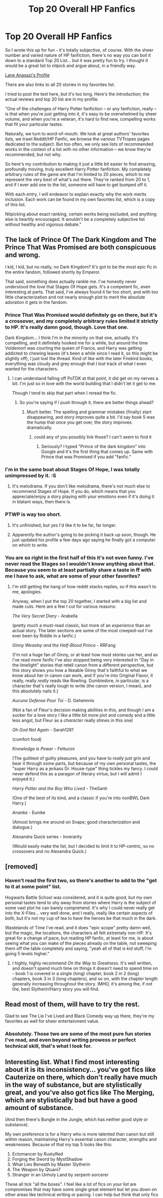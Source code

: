 #+TITLE: Top 20 Overall HP Fanfics

* Top 20 Overall HP Fanfics
:PROPERTIES:
:Author: Lane_Anasazi
:Score: 46
:DateUnix: 1413792649.0
:DateShort: 2014-Oct-20
:FlairText: Discussion
:END:
So I wrote this up for fun - it's totally subjective, of course. With the sheer number and varied nature of HP fanfiction, there's no way you can boil it down to a standard Top 20 List... but it was pretty fun to try. I thought it would be a great list to nitpick and argue about, in a friendly way.

[[https://www.fanfiction.net/%7Elaneanasazi][Lane Anasazi's Profile]]

There are also links to all 20 stories in my favorites list.

I tried to post the text here, but it's too long. Here's the introduction; the actual reviews and top 20 list are in my profile.

"One of the challenges of Harry Potter fanfiction -- or any fanfiction, really -- is that when you're just getting into it, it's easy to be overwhelmed by sheer volume, and when you're a veteran, it's hard to find new, compelling works that fit your particular tastes.

Naturally, we turn to word-of-mouth. We look at great authors' favorites lists, we trawl Reddit/HP Fanfic, we browse the various TVTropes pages dedicated to the subject. But too often, we only see lists of recommended works in the context of a list with no other information -- we know they're recommended, but not why.

So here's my contribution to making it just a little bit easier to find amazing, profoundly moving, truly excellent Harry Potter fanfiction. My completely arbitrary rules of the game are that I'm limited to 20 pieces, which to me represent the very best of what's out there. They're ranked from 20 to 1, and if I ever add one to the list, someone will have to get bumped off it.

With each entry, I will endeavor to explain exactly why the work merits inclusion. Each work can be found in my own favorites list, which is a copy of this list.

Nitpicking about exact ranking, certain works being excluded, and anything else is heartily encouraged. It wouldn't be a completely subjective list without healthy and vigorous debate."


** The lack of Prince Of The Dark Kingdom and The Prince That Was Promised are both conspicuous and wrong.

I kid, I kid, but no really, no Dark Kingdom? It's got to be the most epic fic in the entire fandom, followed shortly by Emperor.

That said, something does actually rankle me. I've honestly never understood the love that Stages Of Hope gets. It's a competent fic, even interesting at parts. That said, I've always found it far too short, and with too little characterization and not nearly enough plot to merit the absolute adoration it gets in the fandom.
:PROPERTIES:
:Author: Servalpur
:Score: 13
:DateUnix: 1413809319.0
:DateShort: 2014-Oct-20
:END:

*** Prince That Was Promised would definitely go on there, but it's a crossover, and my completely arbitrary rules limited it strictly to HP. It's really damn good, though. Love that one.

Dark Kingdom... I think I'm in the minority on that one, actually. It's compelling, and it definitely hooked me for a while, but around the time Voldemort was courting the queen of France, and Harry was getting addicted to chewing leaves (it's been a while since I read it, so this might be slightly off), I just lost the thread. Kind of like with the later Firebird books, everything was cloudy and grey enough that I lost track of what I even wanted for the characters.
:PROPERTIES:
:Author: Lane_Anasazi
:Score: 7
:DateUnix: 1413816974.0
:DateShort: 2014-Oct-20
:END:

**** I can understand falling off PoTDK at that point, it did get on my nerves a bit. I'm just so in love with the world building that I didn't let it get to me.

Though I tend to skip that part when I reread the fic.
:PROPERTIES:
:Author: Servalpur
:Score: 2
:DateUnix: 1413822118.0
:DateShort: 2014-Oct-20
:END:

***** So you're saying if I push through it, there are better things ahead?
:PROPERTIES:
:Author: Lane_Anasazi
:Score: 1
:DateUnix: 1413831857.0
:DateShort: 2014-Oct-20
:END:

****** Much better. The spelling and grammar mistakes (finally) start disappearing, and story improves quite a bit. I'd say book 5 was the hump that once you get over, the story improves dramatically.
:PROPERTIES:
:Author: Servalpur
:Score: 2
:DateUnix: 1413840142.0
:DateShort: 2014-Oct-21
:END:

******* could any of you possibly link those? I can't seem to find it
:PROPERTIES:
:Author: lacrosse17
:Score: 1
:DateUnix: 1414029110.0
:DateShort: 2014-Oct-23
:END:

******** Seriously? I typed "Prince of the dark kingdom" into Google and it's the first thing that comes up. Same with Prince that was Promised if you add "fanfic."
:PROPERTIES:
:Author: Lane_Anasazi
:Score: 3
:DateUnix: 1414044280.0
:DateShort: 2014-Oct-23
:END:


*** I'm in the same boat about Stages Of Hope, I was totally unimpressed by it. :S
:PROPERTIES:
:Author: DoubleFried
:Score: 3
:DateUnix: 1413813481.0
:DateShort: 2014-Oct-20
:END:

**** It's melodrama. If you don't like melodrama, there's not much else to recommend Stages of Hope. If you do, which means that you appreciate/enjoy a story playing with your emotions even if it's doing it in blatant ways, then there is.
:PROPERTIES:
:Author: Lane_Anasazi
:Score: 3
:DateUnix: 1414044429.0
:DateShort: 2014-Oct-23
:END:


*** PTWP is way too short.
:PROPERTIES:
:Author: chaosmosis
:Score: 1
:DateUnix: 1413923304.0
:DateShort: 2014-Oct-21
:END:

**** It's unfinished, but yes I'd like it to be far, far longer.
:PROPERTIES:
:Author: Servalpur
:Score: 5
:DateUnix: 1413923662.0
:DateShort: 2014-Oct-22
:END:


**** Apparently the author's going to be picking it back up soon, though. He just updated his profile a few days ago saying he finally got a computer on which to write.
:PROPERTIES:
:Author: onlytoask
:Score: 3
:DateUnix: 1414018581.0
:DateShort: 2014-Oct-23
:END:


*** You are so right in the first half of this it's not even funny. I've never read the Stages so I wouldn't know anything about that. Because you seem to at least partially share a taste in ff with me I have to ask, what are some of your other favorites?
:PROPERTIES:
:Author: onlytoask
:Score: 1
:DateUnix: 1414018702.0
:DateShort: 2014-Oct-23
:END:

**** I'm still getting the hang of how reddit stacks replies, so if this wasn't to me, apologies.

Anyway, when I put the top 20 together, I started with a big list and made cuts. Here are a few I cut for various reasons:

/The Very Secret Diary/ - Arabella

(pretty much a must-read classic, but more of an /experience/ than an actual story. The later sections are some of the most creeped-out I've ever been by Riddle in a fanfic.)

/Ginny Weasley and the Half-Blood Prince/ - RRFang

(I'm not a huge fan of Ginny, or at least how most stories use her, and as I've read more fanfic I've also stopped being very interested in "Day in the limelight" stories that retell canon from a different perspective, but this story shows you how a likeable Ginny that's faithful to what we know about her in canon can work, and if you're into Original Flavor, it really, really /really/ reads like Rowling. Dumbledore, in particular, is a character that's really tough to write (the canon version, I mean), and this absolutely nails it.)

/Aucune Defense Pour Toi/ - D. Geheimnis

(Not a fan of Fleur's decision making abilities in this, and though I am a sucker for a love story I like a little bit more plot and comedy and a little less angst, but Fleur as a /character/ really shines in this one)

/Oh God Not Again/ - Sarah1281

(comfort food)

/Knowledge is Power/ - Fettucini

(The guiltiest of guilty pleasures, and you have to /really/ just grin and bear it through some parts, but because of my own personal tastes, the "super Harry as a jerkass Dr. House-type" thing tickles my fancy. I could never defend this as a paragon of literary virtue, but I will admit I enjoyed it.)

/Harry Potter and the Boy Who Lived/ - TheSanti

(One of the best of its kind, and a classic if you're into nonBWL Dark Harry.)

/Ananke/ - Eunike

(Almost brings me around on Snape; good characterization and dialogue.)

Alexandra Quick series - Inverarity

(Would easily make the list, but I decided to limit it to HP-centric, so no crossovers and no Alexandra Quick.)
:PROPERTIES:
:Author: Lane_Anasazi
:Score: 3
:DateUnix: 1414025125.0
:DateShort: 2014-Oct-23
:END:


** [removed]
:PROPERTIES:
:Score: 5
:DateUnix: 1413841283.0
:DateShort: 2014-Oct-21
:END:

*** Haven't read the first two, so there's another to add to the "get to it at some point" list.

Hogwarts Battle School was considered, and it is quite good, but my own personal tastes tend to shy away from stories where Harry is the subject of some vast plot he can barely comprehend. It's why I could never really get into the X-Files... very well done, and I really, really like certain aspects of both, but it's not my cup of tea to have the heroes be that much in the dark.

Wastelands of Time I've read, and it does "epic scope" pretty damn well, but the magic, the locations, the characters all felt extremely non-HP. It's great for a change of pace, but reading HP fanfic, at least for me, is about seeing what you can make of the pieces already on the table, not sweeping them off the table completely and saying, "yeah all of that is kid stuff, I'm going 5 levels higher."
:PROPERTIES:
:Author: Lane_Anasazi
:Score: 3
:DateUnix: 1413846228.0
:DateShort: 2014-Oct-21
:END:

**** I highly, highly recommend /On the Way to Greatness/. It's well written, and doesn't spend much time on things it doesn't need to spend time on - book 1 is covered in a single (long) chapter, book 2 in 2 (long) chapters, book 3 in 3 (long chapters), and so on, with the chapter length generally increasing throughout the story. IMHO, it's among the, if not the, best Slytherin!Harry story you will find.
:PROPERTIES:
:Author: ertlun
:Score: 2
:DateUnix: 1414179477.0
:DateShort: 2014-Oct-24
:END:


** Read most of them, will have to try the rest.

Glad to see The Lie I've Lived and Black Comedy way up there, they're my favorites as well for sheer entertainment value.
:PROPERTIES:
:Author: deirox
:Score: 3
:DateUnix: 1413817809.0
:DateShort: 2014-Oct-20
:END:

*** Absolutely. Those two are some of the most pure fun stories I've read, and even beyond writing prowess or perfect technical skill, that's what I look for.
:PROPERTIES:
:Author: Lane_Anasazi
:Score: 2
:DateUnix: 1413838563.0
:DateShort: 2014-Oct-21
:END:


** Interesting list. What I find most interesting about it is its inconsistency... you've got fics like Cauterize on there, which don't really have much in the way of substance, but are stylistically great, and you've also got fics like The Merging, which are stylistically bad but have a good amount of substance.

(And then there's Bungle in the Jungle, which has neither good style or substance).

My own preference is for a Harry who is more talented than canon but still within reason, maintaining Harry's essential canon character, strengths and weaknesses. Because of that my top 5 looks like this:

1. Ectomancer by RustyRed
2. Forging the Sword by MystShadow
3. What Lies Beneath by Master Slytherin
4. The Weapon by Qtuani7\\
5. Stranger in an Unholy Land by serpent-sorcerer

These all tick "all the boxes". I feel like a lot of fics on your list are compromises that may have some single great element but let you down on other areas like technical writing or pacing. I can help but think that only fics that are "all round greats" should make a "top #" list, even if that ends up in the exclusion of some classics.
:PROPERTIES:
:Author: Taure
:Score: 13
:DateUnix: 1413828819.0
:DateShort: 2014-Oct-20
:END:

*** Now /that's/ a great comment! Incisive thoughts, plus a list of your own.

I'm curious what your definition of style and substance is, as I can't quite match it up with my own to make it fit your comments. I think of style as essentially the author's ability to consistently convey a specific voice - in which case I'd argue that Bungle packs a lot of style. You might not be particularly /fond/ of that particular voice, which is fine, but I'd argue that Bungle has a solid hold on who the characters are and how they come across on the page.

Or is your conception of "style" something different altogether?

As far as substance goes, it sounds like you're equating that with plot. Am I getting that right? Substance is what happens to the characters, style is how it happens, to boil it down to something snappy?

If that's the case, then yeah, one-shots will by definition be short on substance. But I don't look for substance on its own - I'm interested in a words:substance ratio. What really fascinates me about Cauterize, for example, is how much it actually does manage to say with so few words.

I'm also really excited to check out your list, as I haven't read a single one of those. That's another great thing about HP fanfic... there are so many, that it always feels plausible that you haven't found a handful of absolutely wonderful stories.
:PROPERTIES:
:Author: Lane_Anasazi
:Score: 9
:DateUnix: 1413830478.0
:DateShort: 2014-Oct-20
:END:

**** Oh, also, here's my Google document with my all time fanfiction favs:

[[https://docs.google.com/document/d/1NkGVr2UUmX3AkexY8P9GZkQFMVfLsxVHckcwW2FzDSA/edit?usp=sharing]]
:PROPERTIES:
:Author: Taure
:Score: 7
:DateUnix: 1413845293.0
:DateShort: 2014-Oct-21
:END:

***** That's a great list, and I like how organized it is. Have you ever thought about including a few sentences for each entry about why you included it? Or maybe a "if you liked X, Y, and Z, this might also appeal to you based on similar elements/style."

Great resource as-is, though. I personally found 5 or 6 I'd never heard of and was immediately interested in based on their description.
:PROPERTIES:
:Author: Lane_Anasazi
:Score: 4
:DateUnix: 1413926705.0
:DateShort: 2014-Oct-22
:END:


**** To put it in a pithy way, I'd say substance is what happens, style is how that's communicated.

Good style would be, essentially, conformity to the accepted standard of good writing as exhibited by mainstream published fiction.

This includes correct spelling, punctuation and grammar, but goes beyond that to include principles such as brevity, dynamic dialogue which feels real without including the inefficiency of real conversation (story dialogue has to move towards a point, unlike real conversation), development of unique character voices in dialogue, efficient description, minimal info-dump, separation of authorial voice from narrative voice, consistent PoV, exciting action, show/tell balance, and the absence of immersion destroying elements like FLASHBACK.

Good substance is significantly more subjective (essentially accordance with preferences), though there are some general rules that can be established, especially with regards to pacing. For example, a romance fic that starts with the pairing being established at the start of the story and which only provides said romance with trivial/token conflict/development is not paced correctly. Another general rule of substance is consistency: you can't have a character able to do something one chapter, then unable to do it the next chapter in order for your plot to go in the direction you desire. A third general rule of substance is that creating cardboard cut-out cartoonish villains for the protagonist to knock down does not make the protagonist look impressive (aka the problem with bashing).
:PROPERTIES:
:Author: Taure
:Score: 2
:DateUnix: 1413845217.0
:DateShort: 2014-Oct-21
:END:

***** Really, really good stuff. You've obviously put a lot of thought into this. I think I'm on board with what you're saying about Bungle now. In terms of style, it's pretty rough around the edges, and obviously then the substance doesn't fit your personal preferences. For me, the substance of Bungle that elevates it to a top pick for me is the Harry/Bill/Fleur dynamic, but then I've always been a sucker for banter-y, buddy-buddy machismo bonding.

And yes, it makes me wince every time an author actually types out the word FLASHBACK to start a scene. It's... so inelegant.
:PROPERTIES:
:Author: Lane_Anasazi
:Score: 1
:DateUnix: 1413846532.0
:DateShort: 2014-Oct-21
:END:


***** So I started Stranger in an Unholy Land today... I'm enjoying it, but I'm really scratching my head how it made it into your top 5 all-around fics when it's so... unpolished. I mean I'm finding a typo or grammar issue seemingly every 3rd or 4th paragraph, enough that it's taking me out of the story. Am I reading the first draft and there's an edited version somewhere, or something? I'm reading this one:

[[https://www.fanfiction.net/s/1962685/4/A-Stranger-in-an-Unholy-Land]]
:PROPERTIES:
:Author: Lane_Anasazi
:Score: 1
:DateUnix: 1414051160.0
:DateShort: 2014-Oct-23
:END:

****** Stranger is in there mostly for historical reasons (as you can see, it's quite old). Before Stranger, all fanfics just had Voldemort going around attacking Diagon alley, Hogsmeade, kidnapping Harry's friends then a final battle at Hogwarts. The formula was just repeated again and again, despite there being no strategic gain for Voldemort in any of it.

Then along came Stranger, which had Voldemort actually have strategic goals and methods. He was performing a coup, not a terrorist campaign. It was a complete revelation and anticipated Deathly Hallows by several years.
:PROPERTIES:
:Author: Taure
:Score: 2
:DateUnix: 1414051685.0
:DateShort: 2014-Oct-23
:END:


*** u/deleted:
#+begin_quote
  (And then there's Bungle in the Jungle, which has neither good style or substance).
#+end_quote

them fighting words (even though I love your top 5)
:PROPERTIES:
:Score: 3
:DateUnix: 1413836019.0
:DateShort: 2014-Oct-20
:END:

**** Bungle had lots of great adventure elements that were interesting. Unfortunately I think those are outweighed by its problems. The three biggest problems were the second person narrative, the indy!Harry cliches (which were bad even before they became cliches) and the unnatural author's voice dialogue, where every character (and indeed the narrative) spoke in the same way.
:PROPERTIES:
:Author: Taure
:Score: 3
:DateUnix: 1413889174.0
:DateShort: 2014-Oct-21
:END:

***** Second person narrative is a stylistic choice that in my opinion works in favor of the fic (helps the immersion a lot), I don't think you can call it a problem, at least objectively. The cliches and the bashing are fairly bad, but I didn't think the characters spoke in the same way at all.
:PROPERTIES:
:Score: 1
:DateUnix: 1413895802.0
:DateShort: 2014-Oct-21
:END:

****** If we go with the above definition of style (accordance with the standards of mainstream published fiction) then I think second person narrative can indeed be called a problem objectively, as it's a point of view almost completely rejected by the industry. There are very few exceptions, and even fewer /successful/ exceptions.
:PROPERTIES:
:Author: Taure
:Score: 1
:DateUnix: 1413896094.0
:DateShort: 2014-Oct-21
:END:


*** Have you tried the Pureblood Pretense? I'd rank it up there with Forging the Sword, maybe even higher. I almost didn't try it at all because Alanna the Lioness is overrated imo, but this was much better than that and that's a professional work.
:PROPERTIES:
:Author: chaosmosis
:Score: 1
:DateUnix: 1413923480.0
:DateShort: 2014-Oct-22
:END:

**** I wouldn't say Song of the Lioness is an overrated series. Rather, I'd claim that it is a children/young adult novel that isn't designed for the adult demographic.

I loved Tamora Pierce's works dearly when I was in middle school. Still do, actually, but when I went back to try to read it perhaps two years ago I just couldn't find the same magic that I felt the first time around. And I'm a big believer in re-reading.

I think the series spins an enchanting tale for its demographic. Just because it was a little corny and more than a little unbelievable to the adult mind just means we've lost that precious ability to 'suspend disbelief' as well as we once have.
:PROPERTIES:
:Author: snowywish
:Score: 3
:DateUnix: 1414186564.0
:DateShort: 2014-Oct-25
:END:


** I haven't read most of these...well, I know where my time just went. Thanks a lot, jerk. :P

Seeing how you have Hogwarts Houses Divided fairly high up the list, I am curious what you thought of the Alexandra Quick series? Probably my favorite FF, as it was really an original story with nods to canon. Completely surprised me with how great it is.
:PROPERTIES:
:Author: BobVosh
:Score: 4
:DateUnix: 1413840970.0
:DateShort: 2014-Oct-21
:END:

*** Yeah, I think I mentioned in the write-up for The Lie I've Lived that Alexandra Quick would have been on there, but I don't really count it as a HP fanfic. It's really, really good, but it's basically its own series using concepts laid out in Rowling's world. Since the list was already incredibly subjective, I wanted to narrow the focus to just stories on FF.net, about Harry Potter, non-crossover.

Alexandra Quick is amazing, though. Apparently book 5 is coming...
:PROPERTIES:
:Author: Lane_Anasazi
:Score: 2
:DateUnix: 1413845939.0
:DateShort: 2014-Oct-21
:END:

**** The wait for Book 5 of Alexandra Quick as agonizing as the wait for any installment of HP. Even worse, its not like we can fault Inverarity for taking his time. He doesn't stand to make millions upon millions of dollars for it, after all.
:PROPERTIES:
:Author: MeijiHao
:Score: 2
:DateUnix: 1414104986.0
:DateShort: 2014-Oct-24
:END:


**** Sorta, its slow going. Especially considering how much I want it lol.

Yeah I was wondering if it wasn't HP enough for you list, figured that was it.
:PROPERTIES:
:Author: BobVosh
:Score: 1
:DateUnix: 1413846469.0
:DateShort: 2014-Oct-21
:END:


** I was excited to see the Wendell That Wasn't on this list - it's one of my favourites :)
:PROPERTIES:
:Author: Serpensortia
:Score: 3
:DateUnix: 1413817852.0
:DateShort: 2014-Oct-20
:END:

*** I think there's a bit too much OBHWF fluff on the list for my taste, which is to say there is some at all lol. There's also a bit too much X in Slytherin as well... which is also to say any at all =D

It's a decent list and the stories are well written, I just am not interested in roughly half of them.
:PROPERTIES:
:Score: 1
:DateUnix: 1413844671.0
:DateShort: 2014-Oct-21
:END:

**** OBHWF??
:PROPERTIES:
:Author: Serpensortia
:Score: 2
:DateUnix: 1413847138.0
:DateShort: 2014-Oct-21
:END:

***** One Big Happy Weasley Family.
:PROPERTIES:
:Score: 1
:DateUnix: 1413847287.0
:DateShort: 2014-Oct-21
:END:

****** Oh! Duh, I've heard that before.

I don't mind the cliché, and I especially like it more than the Weasley-bashing fics. Normally I'm not a fan of H/G, but I love the Wendell That Wasn't because it gives a hilarious reason for all of the horrible epilogue names. Ginny is delightfully spiteful and Harry is just sort of going along with it but getting all the blame. It tickles my funny bone.
:PROPERTIES:
:Author: Serpensortia
:Score: 3
:DateUnix: 1413847803.0
:DateShort: 2014-Oct-21
:END:


**** Your mileage may vary, but the ones that include canon pairings are not about those pairings at all - i.e. Hogwarts Houses Divided is canon pairings, but the story isn't about Harry or Ginny or Ron or Hermione at all.

That's the cool thing about fanfic, though - people try and do so many different kinds of thing with it, there's something for everyone.
:PROPERTIES:
:Author: Lane_Anasazi
:Score: 1
:DateUnix: 1413845822.0
:DateShort: 2014-Oct-21
:END:


** I'm surprised you didn't include HPMOR and NOFP, one is written very smartly and the other is the ur-example of peggy-sue fics

Then there is my all time favorite Innocent by MarauderLover7

most of the work by Northumbrian Specially Strangers', Aurors and Schoolgirls and Grave Days

And if we can go into Cross-overs Crumpets aren't my Style and Harry Potter and the Natural 20 are top notch fics in my book

But good list I havent read most of these i think i droped a few
:PROPERTIES:
:Author: Notosk
:Score: 7
:DateUnix: 1413796342.0
:DateShort: 2014-Oct-20
:END:

*** Yeah, I definitely thought about both those first two; they kinda demand attention with how popular they are.

Methods of Rationality I picked up when I was first getting into the whole scene, and Harry seemed so wildly out of character (before I realized this could, in fact, be a good thing) that I dropped it around Chapter 15 or so when Harry and Draco have that long, never-ending, impossibly long talk about genetics and inherited traits. With a little more seasoning, I've recently picked it up again and found that the hype may be justified. I'll know more when I finish, but it could bump something for sure.

Nightmares would be #21, I think. It's been forever since I read it, and I certainly don't have anything against it.

The others I'm not familiar with... looks like I've got some reading to do.
:PROPERTIES:
:Author: Lane_Anasazi
:Score: 6
:DateUnix: 1413801235.0
:DateShort: 2014-Oct-20
:END:

**** I remember being a bit jarred by HJPEV's OOC-ness, but the the great writing kept me going and I fell in love with it very quickly.
:PROPERTIES:
:Author: TildeAleph
:Score: 2
:DateUnix: 1413804592.0
:DateShort: 2014-Oct-20
:END:


**** yeah, just beweare Innocent is a little slow (for some i found it perfect), but has tons of good stuff. its a classic Sirius escapes azkaban and raises harry, it has some sideplots, and fleshes all the side characters rather well. also it's kind of AU as Draco has a older (?) brother and some other details, a fact that isn't relevant until the sequel which updates weekly.

Northrumbrian Work is wonderful canon compilant, Grave Days takes places the day after the Battle of Hogwarts, Aurors and Schoolgirls takes places after that and Strangers at Drakenhaug takes places several years latter after Harry and Ginny are already married and with 3 childrend, I would recomend reading them in order or if you have little time skip to Stranger which for me was the better of the 3.

Harry Potter and the Natural 20 is just fantasic, it's funny and heartwarming, has mistery and one or two surprises. at first i was a litte bit eceptical about a HP x D&D crossover but i can say that it is one of my favorites fics out there. the MC (Milo, an OC) is weird in the same way Harry from HPMOR is but he is way funnier. a recomended read.

Now if you are into Star Gate, Crumpets is by far the only (finished) fic i could recomend to someone who likes both fandoms, the wirtter knows how to write conflict. it's a freaking roallercoaster when you think things are going well for the heroes the author throwns a curve ball that is logical but somehow didn't occur to you.
:PROPERTIES:
:Author: Notosk
:Score: 1
:DateUnix: 1413870206.0
:DateShort: 2014-Oct-21
:END:


**** There is a good reason Harry is the way he is, that was recently revealed. If you can get up to date in the next ~40 hours, there's something very interesting going on (I don't want to spoil it, but it's similar to what happens in the author's original fiction, Three Worlds Collide).
:PROPERTIES:
:Author: waylandertheslayer
:Score: 1
:DateUnix: 1425240667.0
:DateShort: 2015-Mar-01
:END:


*** u/truncation_error:
#+begin_quote
  I'm surprised you didn't include HPMOR and NOFP, one is written very smartly and the other is the ur-example of peggy-sue fics
#+end_quote

Any list like this is going to be incredibly subjective. For instance, I'd rank both of those high up there on the list of most overrated fanfics of all time.
:PROPERTIES:
:Author: truncation_error
:Score: 17
:DateUnix: 1413805981.0
:DateShort: 2014-Oct-20
:END:

**** I think HPMOR is only overrated because it is rated so highly. Take away the hype, and you're still left with an incredibly written story.

It is true that it's not god's gift to fanfiction, but I think it's silly how people bash the story. Few are its equal.
:PROPERTIES:
:Author: snowywish
:Score: 0
:DateUnix: 1414186722.0
:DateShort: 2014-Oct-25
:END:

***** MOR is a story that I can't enjoy because the author and his prior antics are so in-your-face repellant. I have the same problem with stories by Perfect Lionheart and Joe Hundredaire.
:PROPERTIES:
:Author: truncation_error
:Score: 4
:DateUnix: 1414204682.0
:DateShort: 2014-Oct-25
:END:


** [deleted]
:PROPERTIES:
:Score: 1
:DateUnix: 1413910951.0
:DateShort: 2014-Oct-21
:END:

*** Like you, I find A Black Comedy to be pretty much everything I could want in an HP fic. I already like the general premise of Peggy Sue and related plot devices, the characters are competent, and the narrative doesn't take itself too seriously and leaves plenty of room for light-hearted humor and decidedly-not-PG innuendos and suggestive situations. (I find it really hard to appreciate grimdark or piles of angst. That's just not what I read for.)

Sorry, that was just me gushing a little bit. Carry on.
:PROPERTIES:
:Author: ParanoidDrone
:Score: 3
:DateUnix: 1413945267.0
:DateShort: 2014-Oct-22
:END:


*** Yeah, I'll admit the Hadrian thing bugged me more than it had any right to. It was quickly overshadowed by the sheer quality of the storytelling, though. What I appreciated most was that it was a break from fics that try to make everything so HUGE and IMPORTANT and EPIC. Harry just kind of goes about his business, and there's a quiet, almost contemplative tone to the fic without ever seeming like it's boring or dragging.

Browncoat, Green Eyes would have probably made it onto the the list if I included crossovers.
:PROPERTIES:
:Author: Lane_Anasazi
:Score: 2
:DateUnix: 1413926893.0
:DateShort: 2014-Oct-22
:END:


** Thanks for the list. Couple I read and also found to be great stories. I also noticed a few never saw. I'm going to read your #1 black. It sounds like the stuff I try to find but often miss
:PROPERTIES:
:Author: detection23
:Score: 1
:DateUnix: 1414041334.0
:DateShort: 2014-Oct-23
:END:


** Thank you very much for the recommendation of A Long Journey Home. I had never even heard of that story before, and it is truly wonderful. The scene between Dumbledore and 'May' and the scene where Muirgen confronts Morgause are now two of my all time favorites. I have to check out most of these other fics, because clearly you know your stuff!
:PROPERTIES:
:Author: MeijiHao
:Score: 1
:DateUnix: 1414105247.0
:DateShort: 2014-Oct-24
:END:


** DLP pride!!!

I can agree with most of these, though I'm still not sold on /The Lie I've Lived/. Thanks for the list.
:PROPERTIES:
:Author: wotmania505
:Score: 1
:DateUnix: 1425516995.0
:DateShort: 2015-Mar-05
:END:


** Is it just me or is the link down? D:
:PROPERTIES:
:Author: liznicter
:Score: 1
:DateUnix: 1413805316.0
:DateShort: 2014-Oct-20
:END:

*** [[https://www.fanfiction.net/u/4727972/Lane-Anasazi]]

That help?
:PROPERTIES:
:Author: Lane_Anasazi
:Score: 1
:DateUnix: 1413816614.0
:DateShort: 2014-Oct-20
:END:

